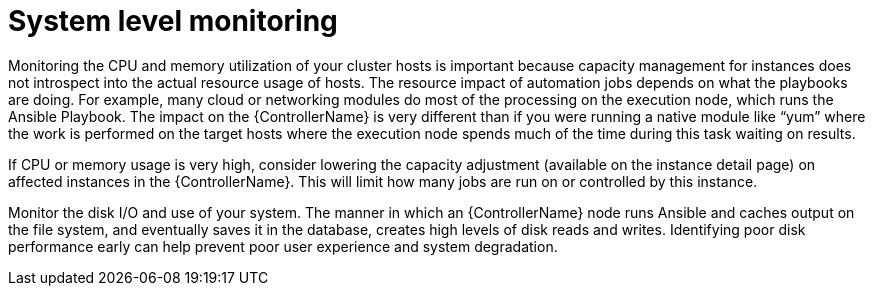 [id="con-controller-system-level-monitoring"]

= System level monitoring

Monitoring the CPU and memory utilization of your cluster hosts is important because capacity management for instances does not introspect into the actual resource usage of hosts. The resource impact of automation jobs depends on what the playbooks are doing. For example, many cloud or networking modules do most of the processing on the execution node, which runs the Ansible Playbook. The impact on the {ControllerName} is very different than if you were running a native module like “yum” where the work is performed on the target hosts where the execution node spends much of the time during this task waiting on results.

If CPU or memory usage is very high, consider lowering the capacity adjustment (available on the instance detail page) on affected instances in the {ControllerName}. This will limit how many jobs are run on or controlled by this instance.

Monitor the disk I/O and use of your system. The manner in which an {ControllerName} node runs Ansible and caches output on the file system, and eventually saves it in the database, creates high levels of disk reads and writes. Identifying poor disk performance early can help prevent poor user experience and system degradation.